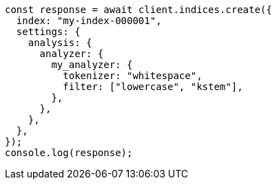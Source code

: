 // This file is autogenerated, DO NOT EDIT
// Use `node scripts/generate-docs-examples.js` to generate the docs examples

[source, js]
----
const response = await client.indices.create({
  index: "my-index-000001",
  settings: {
    analysis: {
      analyzer: {
        my_analyzer: {
          tokenizer: "whitespace",
          filter: ["lowercase", "kstem"],
        },
      },
    },
  },
});
console.log(response);
----
